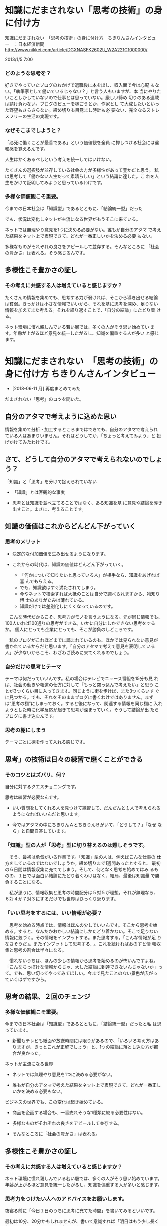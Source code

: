 * 知識にだまされない「思考の技術」の身に付け方 

    知識にだまされない　「思考の技術」の身に付け方　ちきりんさんインタビュー　：日本経済新聞
    http://www.nikkei.com/article/DGXNASFK2602U_W2A221C1000000/


    2013/1/5 7:00

*** どのような思考を？

    好きでやっていたブログのおかげで退職後に本を出し、収入面で今は心配
    もない。「執筆家として働いているじゃない？」と言う人もいますが、本
    当にやりたいことしかしていないので仕事とは思っていない。厳しい締め
    切りのある連載は請け負わない。ブログのビューを稼ごうとか、作家とし
    て大成したいといった野望もさらさらない。締め切りも目覚まし時計も必
    要ない、完全なるストレスフリーの生活の実現です。

*** なぜそこまでしようと？

    「必死に働くことが最善である」という価値観を全員
    に押しつける社会には違和感を覚えるんです。

    人生はかくあるべしという考えを統一してはいけない。

    たくさんの選択肢が並存している社会の方が多様性があって豊かだと思う。
    私は思考して「働かない人生だって素晴らしい」という結論に達した。こ
    れを人生をかけて証明してみようと思っているわけです。

*** 多様な価値観こそ重要。

    今までの日本社会は「知識型」であるとともに、「結論統一型」だった

    でも、状況は変化しネットが主流になる世界がもうそこに来ている。

    ネットでは無理やり意見を1つに決める必要がない。誰もが自分のアタマ
    で考えた結果をネット上で表現できて、どれが一番正しいかを決める必要
    もない。

    多様なものがそれぞれの良さをアピールして並存する。そんなところに
    「社会の豊かさ」は表れる。そう感じるんです。

** 多様性こそ豊かさの証し

*** その考えに共感する人は増えていると感じますか？

    たくさんの情報を集めても、思考する力が弱ければ、そこから導き出せる結論
    は貧弱。きっかけは小さな情報でいいから、それを基に思考を深め、足りない
    情報を加えてまた考える。それを繰り返すことで、「自分の結論」にたどり着
    ける。

    ネット環境に慣れ親しんでいる若い層では、多くの人がそう思い始めてい
    ます。年齢が上がるほど意見を統一したがるし、知識を偏重する人が多い
    と感じます。

* 知識にだまされない　「思考の技術」の身に付け方 ちきりんさんインタビュー


- [2018-06-11 月] 再度まとめてみた


だまされない「思考」のコツを聞いた。

** 自分のアタマで考えように込めた思い

情報を集めて分析・加工するところまではできても、自分のアタマで考えられ
ている人はあまりいません。それはどうしてか、「ちょっと考えてみよう」と
投げかけてみたわけです。

** さて、どうして自分のアタマで考えられないのでしょう？

「知識」と「思考」を分けて捉えられていない

- 「知識」とは客観的な事実

- 思考とは知識を並べ立てることではなく、ある知識を基
  に意見や結論を導き出すこと。まさに、考えることです。

** 知識の価値はこれからどんどん下がっていく

*** 思考のメリット

- 決定的な付加価値を生み出せるようになります。

- これからの時代は、知識の価値はどんどん下がっていく。
  - 「何かについて知りたいと思っている人」が相手なら、知識をあげれば喜
    んでもらえる。
  - でも、知識欲はすぐ満たされてしまう。
  - 今やネットで検索すれば大抵のことは自分で調べられますから、物知り博
    士のありがたみは薄れている。
  - 知識だけでは差別化しにくくなっているのです。

　こんな時代だからこそ、思考力がモノを言うようになる。元が同じ情報でも、
100人いれば100通りの思考ができる。いかに自分にしかできない思考をするか。
個人にとっても企業にとっても、そこが勝負のしどころです。

　私のブログがこれほどまでに読まれているのも、ほかでは見られない意見が
書かれているからだと思います。「自分のアタマで考えて意見を表明している
人」が少ないからこそ、わざわざ読みに来てくれるのでしょう。

*** 自分だけの思考とテーマ

テーマは何だっていいんです。私の場合はテレビでニュース番組を15分も見
れば、社会の動きや報道の仕方に対して「もっと突っ込んで考えたい」と思う
ことが3つくらい目に入ってきます。同じように街を歩けば、また3つくらいす
ぐに見つかる。でも、それをそのままブログに書くわけではありません。まず
は“思考の棚”にしまっておく。すると後になって、関連する情報を同じ棚に
入れようとした時に化学反応が起きて思考が深まっていく。そうして結論が出
たらブログに書き込むんです。

*** 思考の棚にしまう

    テーマごとに棚を作って入れる感じです。

** 思考」の技術は日々の練習で磨くことができる

*** そのコツとはズバリ、何？

自分に対するクエスチョニングです。

思考は練習が必要なんです。

- いい質問をしてくれる人を見つけて練習して、だんだんと１人で考えられる
  ようになればいいんだと思います。

- 今ではアタマの中にちきりんＡとちきりんＢがいて、「どうして？」「なぜ
  なら」と自問自答しています。

*** 「知識」型の人が「思考」型に切り替えるのは難しそうです。

　そう、最初は勇気がいる作業です。「知識」型の人は、例えばこんな仕事の
仕方をしているのではないでしょうか。締め切りまで1週間あったとすると、
最初の６日間は情報収集に充ててしまう。そして、何となく思考を始めてはみ
るものの、１日では面白い結論にたどり着くわけはなく、結局、最後は知識量
で勝負することになる。

　私が思うに、情報収集と思考の時間配分は５対５が理想。それが無理なら、
６対４か７対３にするだけでも世界はひっくり返ります。

*** 「いい思考をするには、いい情報が必要？

　思考を始める時点では、情報はほんの少しでいいんです。そこから思考を始
める。すると、なんだかおかしい結論にしかたどり着かない。そこで足りない
情報に気づく。その情報をインプットする。また思考する。「こんな情報が足
りなさそうだ」。またインプットして思考する…。これを続ければおのずと情
報収集と思考の割合は半々になる。

　慣れないうちは、ほんの少しの情報から思考を始めるのが怖いんですよね。
「こんなちっぽけな情報からじゃ、大した結論に到達できないんじゃないか」っ
て。でも、思い切ってやってみてほしい。今まで見たことのない景色が広がっ
ていくはずですから。

** 思考の結果、２回のチェンジ

*** 多様な価値観こそ重要。

今までの日本社会は「知識型」であるとともに、「結論統一型」だったと私
は思っています。

- 新聞もテレビも紙面や放送時間には限りがあるので、「いろいろ考え方はあ
  りますが、きっとこれが正解でしょう」と、1つの結論に落とし込む方が都
  合が良かった。

ネットが主流になる世界

- ネットでは無理やり意見を1つに決める必要がない。

- 誰もが自分のアタマで考えた結果をネット上で表現できて、どれが一番正し
  いかを決める必要もない。

ビジネスの世界でも、この変化は起き始めている。

- 商品を企画する場合も、一番売れそうな1種類に絞る必要性はない。

- 多様なものがそれぞれの良さをアピールして並存する。

- そんなところに「社会の豊かさ」は表れる。


** 多様性こそ豊かさの証し

*** その考えに共感する人は増えていると感じますか？

ネット環境に慣れ親しんでいる若い層では、多くの人がそう思い始めています。
年齢が上がるほど意見を統一したがるし、知識を偏重する人が多いと感じます。

*** 思考力をつけたい人へのアドバイスをお願いします。

夜寝る前に「今日１日のうちに思考に充てた時間」を書いてみるといいです。

最初は10分、20分かもしれませんが、書いて意識すれば「明日はもう少し長く
考えてみよう」と思うようになります。

そして「自分の考えに自信を持つ」。
これに尽きます。

